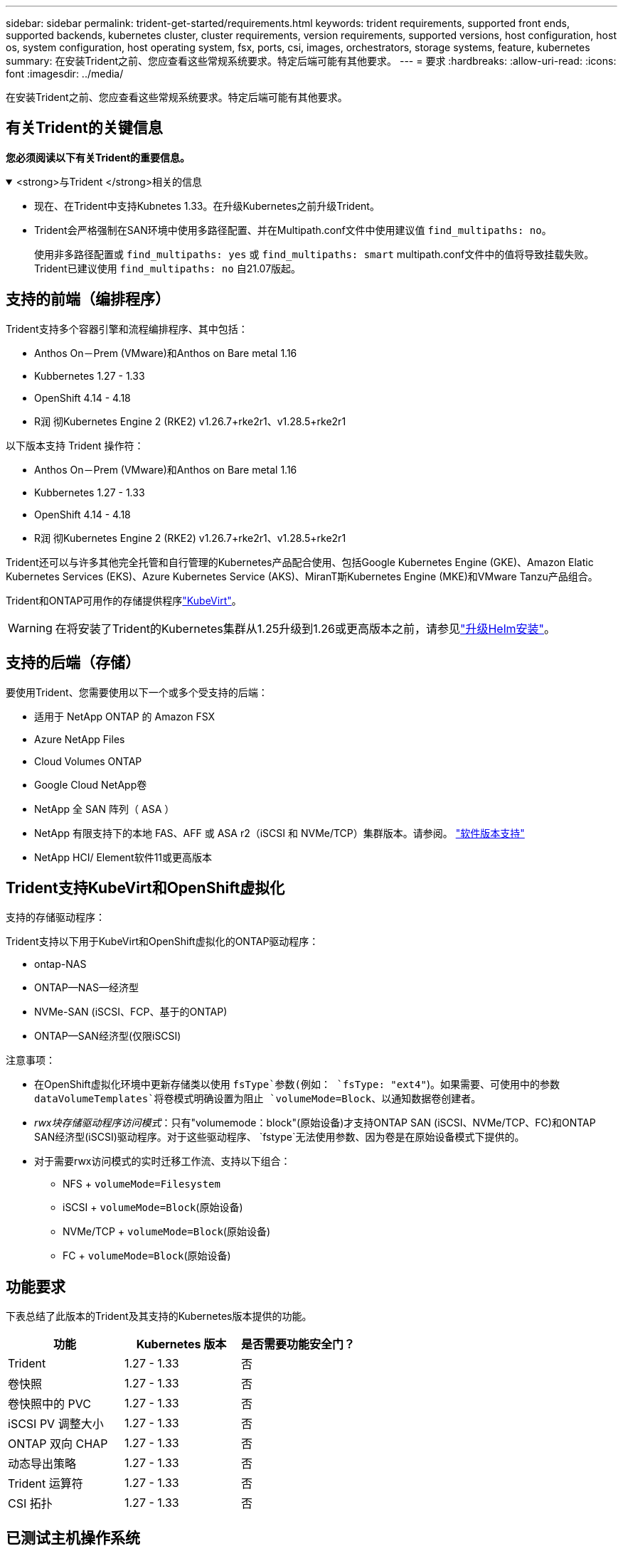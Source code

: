---
sidebar: sidebar 
permalink: trident-get-started/requirements.html 
keywords: trident requirements, supported front ends, supported backends, kubernetes cluster, cluster requirements, version requirements, supported versions, host configuration, host os, system configuration, host operating system, fsx, ports, csi, images, orchestrators, storage systems, feature, kubernetes 
summary: 在安装Trident之前、您应查看这些常规系统要求。特定后端可能有其他要求。 
---
= 要求
:hardbreaks:
:allow-uri-read: 
:icons: font
:imagesdir: ../media/


[role="lead"]
在安装Trident之前、您应查看这些常规系统要求。特定后端可能有其他要求。



== 有关Trident的关键信息

*您必须阅读以下有关Trident的重要信息。*

.<strong>与Trident </strong>相关的信息
[%collapsible%open]
====
[]
=====
* 现在、在Trident中支持Kubnetes 1.33。在升级Kubernetes之前升级Trident。
* Trident会严格强制在SAN环境中使用多路径配置、并在Multipath.conf文件中使用建议值 `find_multipaths: no`。
+
使用非多路径配置或 `find_multipaths: yes` 或 `find_multipaths: smart` multipath.conf文件中的值将导致挂载失败。Trident已建议使用 `find_multipaths: no` 自21.07版起。



=====
====


== 支持的前端（编排程序）

Trident支持多个容器引擎和流程编排程序、其中包括：

* Anthos On－Prem (VMware)和Anthos on Bare metal 1.16
* Kubbernetes 1.27 - 1.33
* OpenShift 4.14 - 4.18
* R润 彻Kubernetes Engine 2 (RKE2) v1.26.7+rke2r1、v1.28.5+rke2r1


以下版本支持 Trident 操作符：

* Anthos On－Prem (VMware)和Anthos on Bare metal 1.16
* Kubbernetes 1.27 - 1.33
* OpenShift 4.14 - 4.18
* R润 彻Kubernetes Engine 2 (RKE2) v1.26.7+rke2r1、v1.28.5+rke2r1


Trident还可以与许多其他完全托管和自行管理的Kubernetes产品配合使用、包括Google Kubernetes Engine (GKE)、Amazon Elatic Kubernetes Services (EKS)、Azure Kubernetes Service (AKS)、MiranT斯Kubernetes Engine (MKE)和VMware Tanzu产品组合。

Trident和ONTAP可用作的存储提供程序link:https://kubevirt.io/["KubeVirt"]。


WARNING: 在将安装了Trident的Kubernetes集群从1.25升级到1.26或更高版本之前，请参见link:../trident-managing-k8s/upgrade-operator.html#upgrade-a-helm-installation["升级Helm安装"]。



== 支持的后端（存储）

要使用Trident、您需要使用以下一个或多个受支持的后端：

* 适用于 NetApp ONTAP 的 Amazon FSX
* Azure NetApp Files
* Cloud Volumes ONTAP
* Google Cloud NetApp卷
* NetApp 全 SAN 阵列（ ASA ）
* NetApp 有限支持下的本地 FAS、AFF 或 ASA r2（iSCSI 和 NVMe/TCP）集群版本。请参阅。 link:https://mysupport.netapp.com/site/info/version-support["软件版本支持"]
* NetApp HCI/ Element软件11或更高版本




== Trident支持KubeVirt和OpenShift虚拟化

.支持的存储驱动程序：
Trident支持以下用于KubeVirt和OpenShift虚拟化的ONTAP驱动程序：

* ontap-NAS
* ONTAP—NAS—经济型
* NVMe-SAN (iSCSI、FCP、基于的ONTAP)
* ONTAP—SAN经济型(仅限iSCSI)


.注意事项：
* 在OpenShift虚拟化环境中更新存储类以使用 `fsType`参数(例如： `fsType: "ext4"`)。如果需要、可使用中的参数 `dataVolumeTemplates`将卷模式明确设置为阻止 `volumeMode=Block`、以通知数据卷创建者。
* _rwx块存储驱动程序访问模式_：只有"volumemode：block"(原始设备)才支持ONTAP SAN (iSCSI、NVMe/TCP、FC)和ONTAP SAN经济型(iSCSI)驱动程序。对于这些驱动程序、 `fstype`无法使用参数、因为卷是在原始设备模式下提供的。
* 对于需要rwx访问模式的实时迁移工作流、支持以下组合：
+
** NFS + `volumeMode=Filesystem`
** iSCSI + `volumeMode=Block`(原始设备)
** NVMe/TCP + `volumeMode=Block`(原始设备)
** FC + `volumeMode=Block`(原始设备)






== 功能要求

下表总结了此版本的Trident及其支持的Kubernetes版本提供的功能。

[cols="3"]
|===
| 功能 | Kubernetes 版本 | 是否需要功能安全门？ 


| Trident  a| 
1.27 - 1.33
 a| 
否



| 卷快照  a| 
1.27 - 1.33
 a| 
否



| 卷快照中的 PVC  a| 
1.27 - 1.33
 a| 
否



| iSCSI PV 调整大小  a| 
1.27 - 1.33
 a| 
否



| ONTAP 双向 CHAP  a| 
1.27 - 1.33
 a| 
否



| 动态导出策略  a| 
1.27 - 1.33
 a| 
否



| Trident 运算符  a| 
1.27 - 1.33
 a| 
否



| CSI 拓扑  a| 
1.27 - 1.33
 a| 
否

|===


== 已测试主机操作系统

虽然Trident不正式支持特定操作系统、但已知以下操作系统可以正常工作：

* OpenShift容器平台(amd64和ARM64)支持的Red Hat Enterprise Linux CoreTM OS (RHCOS)版本
* RHEL 8+(AMD64和ARM64)
+

NOTE: NVMe/TCP需要RHEL 9或更高版本。

* Ubuntu 22.04或更高版本(AMD64和ARM64)
* Windows Server 2022


默认情况下、Trident在容器中运行、因此将在任何Linux工作器上运行。但是、根据您使用的后端、这些员工需要能够使用标准NFS客户端或iSCSI启动程序挂载Trident提供的卷。

`tridentctl` 实用程序也可在 Linux 的任何这些分发版上运行。



== 主机配置

Kubernetes集群中的所有工作节点都必须能够挂载为Pod配置的卷。要准备工作节点、必须根据您选择的驱动程序安装NFS、iSCSI或NVMe工具。

link:../trident-use/worker-node-prep.html["准备工作节点"]



== 存储系统配置：

Trident可能需要先对存储系统进行更改、然后后端配置才能使用它。

link:../trident-use/backends.html["配置后端"]



== Trident端口

Trident需要访问特定端口才能进行通信。

link:../trident-reference/ports.html["Trident端口"]



== 容器映像以及相应的 Kubernetes 版本

对于气隙安装、以下列表是安装Trident所需容器映像的参考。使用 `tridentctl images`命令验证所需容器映像的列表。

[cols="2"]
|===
| Kubernetes版本 | 容器映像 


| v1.27.0、v1.28.0、v1.29.0、v1.30.0、v1.31.0、 v1.32.0、v1.33.0  a| 
* dDocker。io/NetApp/trdent：25.06.0
* docer.io/NetApp/trdent-autostsupport：25.06
* 注册表.k8s.io/sig-storage/CsI-置 配置程序：v5.2.0
* 注册表.k8s.io/sig-storage/CsI-Attacher：v4.8.1
* 注册表.k8s.io/sig-storage/CsI-s不同：v1.13.2
* 注册表.k8s.io/sig-storage/CsI-snapshotter：v8.2.1
* 注册表.k8s.io/sig-storage/CsI-N节点 驱动程序注册器：v2.13.0
* dDocker .io/NetApp/trdent操作员：25.06.0 (可选)


|===